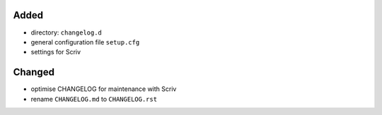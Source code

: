 Added
.....

- directory:  ``changelog.d``
- general configuration file ``setup.cfg``
- settings for Scriv

Changed
.......

- optimise CHANGELOG for maintenance with Scriv
- rename ``CHANGELOG.md`` to ``CHANGELOG.rst``
